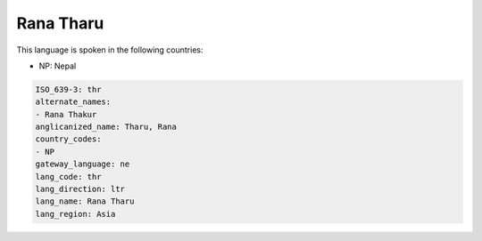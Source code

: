 .. _thr:

Rana Tharu
==========

This language is spoken in the following countries:

* NP: Nepal

.. code-block:: yaml

    ISO_639-3: thr
    alternate_names:
    - Rana Thakur
    anglicanized_name: Tharu, Rana
    country_codes:
    - NP
    gateway_language: ne
    lang_code: thr
    lang_direction: ltr
    lang_name: Rana Tharu
    lang_region: Asia
    
